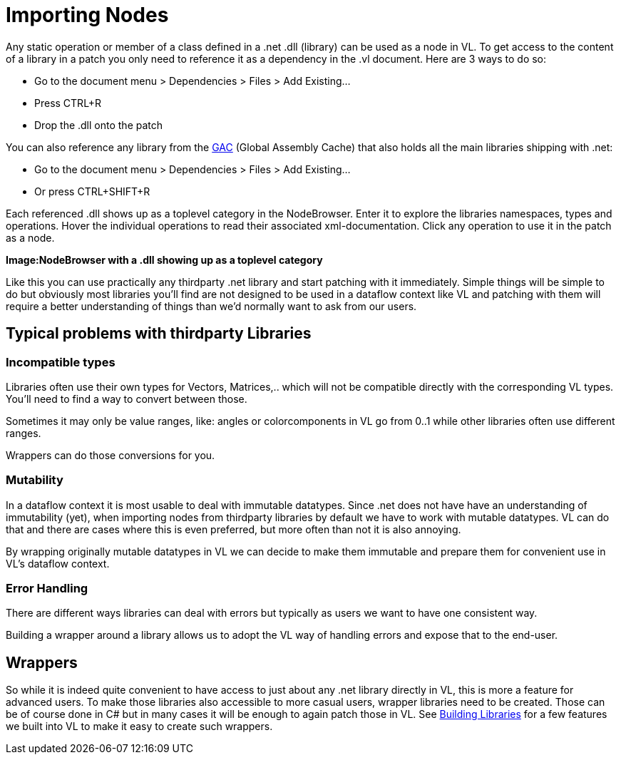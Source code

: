= Importing Nodes
Any static operation or member of a class defined in a .net .dll (library) can be used as a node in VL. To get access to the content of a library in a patch you only need to reference it as a dependency in the .vl document. Here are 3 ways to do so:

* Go to the document menu > Dependencies > Files > Add Existing...
* Press CTRL+R
* Drop the .dll onto the patch 

You can also reference any library from the link:https://docs.microsoft.com/en-us/dotnet/framework/app-domains/gac[GAC] (Global Assembly Cache) that also holds all the main libraries shipping with .net:

* Go to the document menu > Dependencies > Files > Add Existing...
* Or press CTRL+SHIFT+R

Each referenced .dll shows up as a toplevel category in the NodeBrowser. Enter it to explore the libraries namespaces, types and operations. Hover the individual operations to read their associated xml-documentation. Click any operation to use it in the patch as a node.

*Image:NodeBrowser with a .dll showing up as a toplevel category*

Like this you can use practically any thirdparty .net library and start patching with it immediately. Simple things will be simple to do but obviously most libraries you'll find are not designed to be used in a dataflow context like VL and patching with them will require a better understanding of things than we'd normally want to ask from our users. 

== Typical problems with thirdparty Libraries
=== Incompatible types
Libraries often use their own types for Vectors, Matrices,.. which will not be compatible directly with the corresponding VL types. You'll need to find a way to convert between those. 

Sometimes it may only be value ranges, like: angles or colorcomponents in VL go from 0..1 while other libraries often use different ranges. 

Wrappers can do those conversions for you. 

=== Mutability
In a dataflow context it is most usable to deal with immutable datatypes. Since .net does not have have an understanding of immutability (yet), when importing nodes from thirdparty libraries by default we have to work with mutable datatypes. VL can do that and there are cases where this is even preferred, but more often than not it is also annoying. 

By wrapping originally mutable datatypes in VL we can decide to make them immutable and prepare them for convenient use in VL's dataflow context. 

=== Error Handling
There are different ways libraries can deal with errors but typically as users we want to have one consistent way. 

Building a wrapper around a library allows us to adopt the VL way of handling errors and expose that to the end-user. 

== Wrappers
So while it is indeed quite convenient to have access to just about any .net library directly in VL, this is more a feature for advanced users. To make those libraries also accessible to more casual users, wrapper libraries need to be created. Those can be of course done in C# but in many cases it will be enough to again patch those in VL. See link:/building-libraries.adoc[Building Libraries] for a few features we built into VL to make it easy to create such wrappers.

